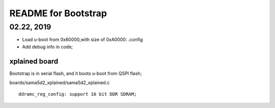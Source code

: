 README for Bootstrap
################################

02.22, 2019
----------------
* Load u-boot from 0x60000,with size of 0xA0000: .config
* Add debug info in code;


xplained board
========================
Bootstrap is in serial flash, and it boots u-boot from QSPI flash;

boards/sama5d2_xplained/sama5d2_xplained.c
::

   ddramc_reg_config: support 16 bit DDR SDRAM;
